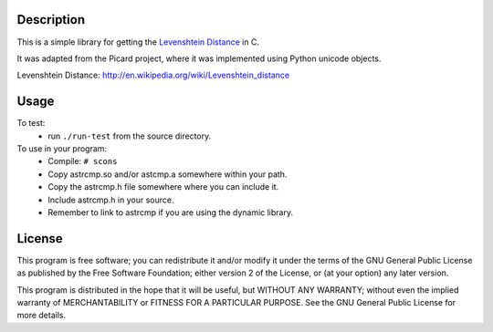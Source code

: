Description
===========
This is a simple library for getting the `Levenshtein Distance`_ in C.

It was adapted from the Picard project, where it was implemented using
Python unicode objects.

_`Levenshtein Distance`: http://en.wikipedia.org/wiki/Levenshtein_distance 

Usage
=====

To test:
 * run ``./run-test`` from the source directory.

To use in your program:
 * Compile:
   ``# scons``
 * Copy astrcmp.so and/or astcmp.a somewhere within your path.
 * Copy the astrcmp.h file somewhere where you can include it.
 * Include astrcmp.h in your source.
 * Remember to link to astrcmp if you are using the dynamic library.

License
=======
This program is free software; you can redistribute it and/or
modify it under the terms of the GNU General Public License
as published by the Free Software Foundation; either version 2
of the License, or (at your option) any later version.

This program is distributed in the hope that it will be useful,
but WITHOUT ANY WARRANTY; without even the implied warranty of
MERCHANTABILITY or FITNESS FOR A PARTICULAR PURPOSE.  See the
GNU General Public License for more details.
